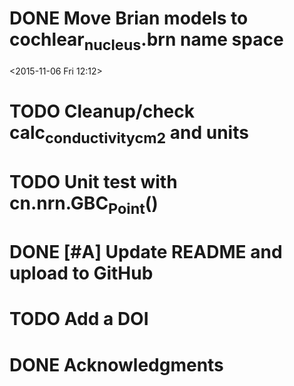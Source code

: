 
* DONE Move Brian models to cochlear_nucleus.brn name space

<2015-11-06 Fri 12:12>

* TODO Cleanup/check calc_conductivity_cm2 and units

* TODO Unit test with cn.nrn.GBC_Point()
* DONE [#A] Update README and upload to GitHub
  CLOSED: [2017-03-03 Fri 17:15]
* TODO Add a DOI
* DONE Acknowledgments
  CLOSED: [2017-03-03 Fri 20:32]
